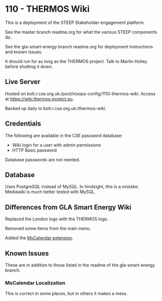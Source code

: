 * 110 - THERMOS Wiki

This is a deployment of the STEEP Stakeholder engagement platform.

See the master branch readme.org for what the various STEEP components do.

See the gla-smart-energy branch readme.org for deployment instructions and known issues.

It should run for as long as the THERMOS project. Talk to Martin Holley before shutting it down.

** Live Server

Hosted on bolt.r.cse.org.uk:/pool/nixops-config/1110-thermos-wiki. Access at https://wiki.thermos-project.eu.

Backed up daily to bolt.r.cse.org.uk:/thermos-wiki.

** Credentials

The following are available in the CSE password database:
 + Wiki login for a user with admin permissions
 + HTTP Basic password

Database passwords are not needed.

** Database

Uses PostgreSQL instead of MySQL. In hindsight, this is a mistake: Mediawiki is much better tested with MySQL.

** Differences from GLA Smart Energy Wiki

Replaced the London logo with the THERMOS logo.

Removed some items from the main menu.

Added the [[https://www.mediawiki.org/wiki/Extension:MsCalendar][MsCalendar extension]].

** Known Issues

These are in addition to those listed in the readme of the gla-smart-energy branch.

*** MsCalendar Localization

This is correct in some places, but in others it makes a mess.
